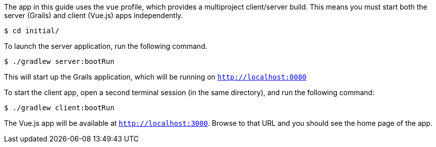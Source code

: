 The app in this guide uses the `vue` profile, which provides a multiproject client/server build. This
means you must start both the server (Grails) and client (Vue.js) apps independently.

[source,bash]
----
$ cd initial/
----

To launch the server application, run the following command.

[source,bash]
----
$ ./gradlew server:bootRun
----

This will start up the Grails application, which will be running on `http://localhost:8080`

To start the client app, open a second terminal session (in the same directory), and run the following command:


[source,bash]
----
$ ./gradlew client:bootRun
----

The Vue.js app will be available at `http://localhost:3000`. Browse to that URL and you should see the home page of the app.

